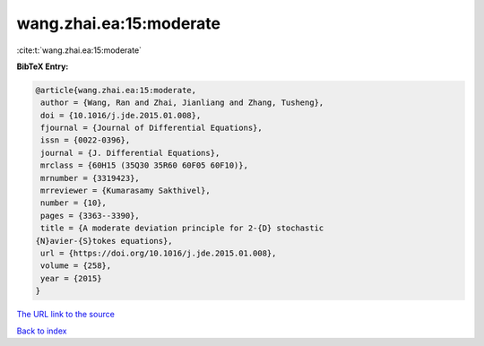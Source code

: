 wang.zhai.ea:15:moderate
========================

:cite:t:`wang.zhai.ea:15:moderate`

**BibTeX Entry:**

.. code-block:: bibtex

   @article{wang.zhai.ea:15:moderate,
    author = {Wang, Ran and Zhai, Jianliang and Zhang, Tusheng},
    doi = {10.1016/j.jde.2015.01.008},
    fjournal = {Journal of Differential Equations},
    issn = {0022-0396},
    journal = {J. Differential Equations},
    mrclass = {60H15 (35Q30 35R60 60F05 60F10)},
    mrnumber = {3319423},
    mrreviewer = {Kumarasamy Sakthivel},
    number = {10},
    pages = {3363--3390},
    title = {A moderate deviation principle for 2-{D} stochastic
   {N}avier-{S}tokes equations},
    url = {https://doi.org/10.1016/j.jde.2015.01.008},
    volume = {258},
    year = {2015}
   }
`The URL link to the source <ttps://doi.org/10.1016/j.jde.2015.01.008}>`_


`Back to index <../By-Cite-Keys.html>`_
